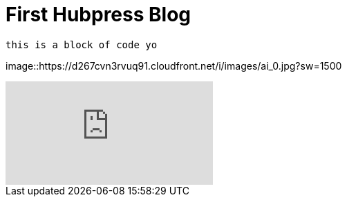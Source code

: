 = First Hubpress Blog
:published_at: 2017-02-17
:hp-tags: HubPress, Blog, Open Source,
    
    this is a block of code yo
    
image::https://d267cvn3rvuq91.cloudfront.net/i/images/ai_0.jpg?sw=1500

video::KCylB780zSM[youtube]
